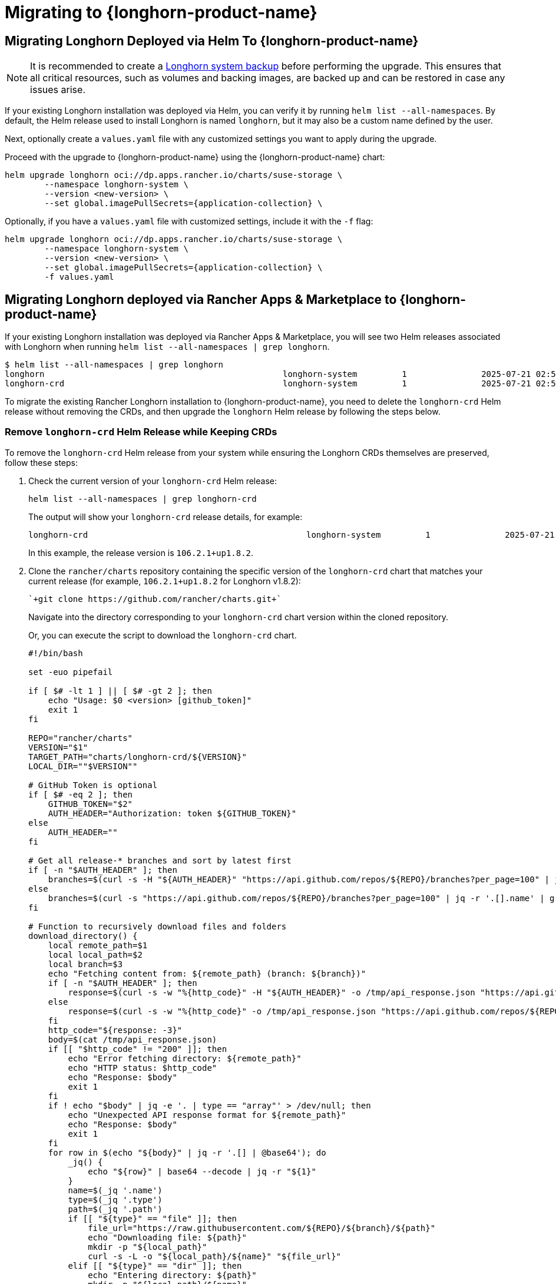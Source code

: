 = Migrating to {longhorn-product-name}
	
== Migrating Longhorn Deployed via Helm To {longhorn-product-name}
	
[NOTE]
====
It is recommended to create a xref:snapshots-backups/system-backups/create-system-backup.adoc[Longhorn system backup] before performing the upgrade. This ensures that all critical resources, such as volumes and backing images, are backed up and can be restored in case any issues arise.
====

If your existing Longhorn installation was deployed via Helm, you can verify it by running `helm list --all-namespaces`. By default, the Helm release used to install Longhorn is named `longhorn`, but it may also be a custom name defined by the user.
	
Next, optionally create a `values.yaml` file with any customized settings you want to apply during the upgrade.

Proceed with the upgrade to {longhorn-product-name} using the {longhorn-product-name} chart:

[,shell]
----
helm upgrade longhorn oci://dp.apps.rancher.io/charts/suse-storage \
	--namespace longhorn-system \
	--version <new-version> \
	--set global.imagePullSecrets={application-collection} \
----

Optionally, if you have a `values.yaml` file with customized settings, include it with the `-f` flag:

[,shell]
----
helm upgrade longhorn oci://dp.apps.rancher.io/charts/suse-storage \
	--namespace longhorn-system \
	--version <new-version> \
	--set global.imagePullSecrets={application-collection} \
	-f values.yaml
----
	
== Migrating Longhorn deployed via Rancher Apps & Marketplace to {longhorn-product-name}

If your existing Longhorn installation was deployed via Rancher Apps & Marketplace, you will see two Helm releases associated with Longhorn when running `helm list --all-namespaces | grep longhorn`.

[,shell]
----
$ helm list --all-namespaces | grep longhorn
longhorn                                         	longhorn-system    	1       	2025-07-21 02:58:40.877484249 +0000 UTC	deployed	longhorn-106.2.1+up1.8.2                                                                               	v1.8.2
longhorn-crd                                     	longhorn-system    	1       	2025-07-21 02:58:38.192579711 +0000 UTC	deployed	longhorn-crd-106.2.1+up1.8.2                                                                           	v1.8.2
----

To migrate the existing Rancher Longhorn installation to {longhorn-product-name}, you need to delete the `longhorn-crd` Helm release without removing the CRDs, and then upgrade the `longhorn` Helm release by following the steps below. 

=== Remove `longhorn-crd` Helm Release while Keeping CRDs

To remove the `longhorn-crd` Helm release from your system while ensuring the Longhorn CRDs themselves are preserved, follow these steps:

. Check the current version of your `longhorn-crd` Helm release:
+
[,shell]
----
helm list --all-namespaces | grep longhorn-crd
----
+
The output will show your `longhorn-crd` release details, for example:
+
[,bash]
----
longhorn-crd                                     	longhorn-system    	1       	2025-07-21 02:58:38.192579711 +0000 UTC	deployed	longhorn-crd-106.2.1+up1.8.2                                                                           	v1.8.2
----
+
In this example, the release version is `106.2.1+up1.8.2`.

. Clone the `rancher/charts` repository containing the specific version of the `longhorn-crd` chart that matches your current release (for example, `106.2.1+up1.8.2` for Longhorn v1.8.2):
+
[,shell]
----
`+git clone https://github.com/rancher/charts.git+`
----
+
Navigate into the directory corresponding to your `longhorn-crd` chart version within the cloned repository.
+
Or, you can execute the script to download the `longhorn-crd` chart.
+
[,shell]
----
#!/bin/bash

set -euo pipefail

if [ $# -lt 1 ] || [ $# -gt 2 ]; then
    echo "Usage: $0 <version> [github_token]"
    exit 1
fi

REPO="rancher/charts"
VERSION="$1"
TARGET_PATH="charts/longhorn-crd/${VERSION}"
LOCAL_DIR=""$VERSION""

# GitHub Token is optional
if [ $# -eq 2 ]; then
    GITHUB_TOKEN="$2"
    AUTH_HEADER="Authorization: token ${GITHUB_TOKEN}"
else
    AUTH_HEADER=""
fi

# Get all release-* branches and sort by latest first
if [ -n "$AUTH_HEADER" ]; then
    branches=$(curl -s -H "${AUTH_HEADER}" "https://api.github.com/repos/${REPO}/branches?per_page=100" | jq -r '.[].name' | grep '^release-' | sort -r)
else
    branches=$(curl -s "https://api.github.com/repos/${REPO}/branches?per_page=100" | jq -r '.[].name' | grep '^release-' | sort -r)
fi

# Function to recursively download files and folders
download_directory() {
    local remote_path=$1
    local local_path=$2
    local branch=$3
    echo "Fetching content from: ${remote_path} (branch: ${branch})"
    if [ -n "$AUTH_HEADER" ]; then
        response=$(curl -s -w "%{http_code}" -H "${AUTH_HEADER}" -o /tmp/api_response.json "https://api.github.com/repos/${REPO}/contents/${remote_path}?ref=${branch}")
    else
        response=$(curl -s -w "%{http_code}" -o /tmp/api_response.json "https://api.github.com/repos/${REPO}/contents/${remote_path}?ref=${branch}")
    fi
    http_code="${response: -3}"
    body=$(cat /tmp/api_response.json)
    if [[ "$http_code" != "200" ]]; then
        echo "Error fetching directory: ${remote_path}"
        echo "HTTP status: $http_code"
        echo "Response: $body"
        exit 1
    fi
    if ! echo "$body" | jq -e '. | type == "array"' > /dev/null; then
        echo "Unexpected API response format for ${remote_path}"
        echo "Response: $body"
        exit 1
    fi
    for row in $(echo "${body}" | jq -r '.[] | @base64'); do
        _jq() {
            echo "${row}" | base64 --decode | jq -r "${1}"
        }
        name=$(_jq '.name')
        type=$(_jq '.type')
        path=$(_jq '.path')
        if [[ "${type}" == "file" ]]; then
            file_url="https://raw.githubusercontent.com/${REPO}/${branch}/${path}"
            echo "Downloading file: ${path}"
            mkdir -p "${local_path}"
            curl -s -L -o "${local_path}/${name}" "${file_url}"
        elif [[ "${type}" == "dir" ]]; then
            echo "Entering directory: ${path}"
            mkdir -p "${local_path}/${name}"
            download_directory "${path}" "${local_path}/${name}" "${branch}"
        fi
    done
}

for branch in $branches; do
    echo "Checking branch: $branch"
    url="https://api.github.com/repos/${REPO}/contents/${TARGET_PATH}?ref=${branch}"
    if [ -n "$AUTH_HEADER" ]; then
        response=$(curl -s -w "%{http_code}" -H "${AUTH_HEADER}" -o /tmp/check_response.json "$url")
    else
        response=$(curl -s -w "%{http_code}" -o /tmp/check_response.json "$url")
    fi
    http_code="${response: -3}"
    body=$(cat /tmp/check_response.json)
    if [[ "$http_code" == "200" ]]; then
        echo "Found target in branch: $branch"
        mkdir -p "${LOCAL_DIR}"
        download_directory "${TARGET_PATH}" "${LOCAL_DIR}" "${branch}"
        echo "Download completed to ${LOCAL_DIR}."
        exit 0
    elif [[ "$http_code" != "404" ]]; then
        echo "Error checking branch: ${branch}"
        echo "HTTP status: $http_code"
        echo "Response: $body"
        exit 1
    fi
done

echo "Target not found in any release-* branch."
exit 1
----
+
After running the command `bash ./download_longhorn-crd_chart.sh 106.2.1+up1.8.2`, the `longhorn-crd` chart will be downloaded to the local directory `106.2.1+up1.8.2`. Then, open `106.2.1+up1.8.2/Chart.yaml` to verify that the chart version matches `106.2.1+up1.8.2`.

. Patch the `helm.sh/resource-policy: keep` annotation to each Custom Resource Definitions (CRDs) in `templates/crds.yaml` within the `longhorn-crd` chart that you cloned. This ensures that Helm does not delete the CRDs when the release is uninstalled.

. Upgrade the `longhorn-crd` Helm release using the locally patched chart:
+
[,shell]
----
helm upgrade longhorn-crd -n longhorn-system ./chart
----

. Uninstall the `longhorn-crd` Helm release from your system. Due to the applied patch, the CRDs will remain.
+
[,shell]
----
helm uninstall longhorn-crd --namespace longhorn-system
----
+
You will see the CRDs are kept while uninstalling `longhorn-crd` Helm release.
+
[,shell]
----
$ helm uninstall longhorn-crd --namespace longhorn-system
These resources were kept due to the resource policy:
[CustomResourceDefinition] backingimagedatasources.longhorn.io
[CustomResourceDefinition] backingimagemanagers.longhorn.io
[CustomResourceDefinition] nodes.longhorn.io
[CustomResourceDefinition] orphans.longhorn.io
[CustomResourceDefinition] recurringjobs.longhorn.io
[CustomResourceDefinition] replicas.longhorn.io
[CustomResourceDefinition] settings.longhorn.io
[CustomResourceDefinition] sharemanagers.longhorn.io
[CustomResourceDefinition] snapshots.longhorn.io
[CustomResourceDefinition] supportbundles.longhorn.io
[CustomResourceDefinition] systembackups.longhorn.io
[CustomResourceDefinition] systemrestores.longhorn.io
[CustomResourceDefinition] backingimages.longhorn.io
[CustomResourceDefinition] volumeattachments.longhorn.io
[CustomResourceDefinition] volumes.longhorn.io
[CustomResourceDefinition] backupbackingimages.longhorn.io
[CustomResourceDefinition] backups.longhorn.io
[CustomResourceDefinition] backuptargets.longhorn.io
[CustomResourceDefinition] backupvolumes.longhorn.io
[CustomResourceDefinition] engineimages.longhorn.io
[CustomResourceDefinition] engines.longhorn.io
[CustomResourceDefinition] instancemanagers.longhorn.io
----

=== Replace `longhorn-crd` with `longhorn` in Longhorn CRDs

After ensuring the `longhorn-crd` Helm release is uninstalled but the CRDs are kept, you need to update the ownership labels on the existing Longhorn CRDs to prepare for the main `longhorn` Helm chart. Apply the following script to perform this replacement:

[,bash]
----
#!/bin/bash

# The list of CRDs needs to be changed to reflect your installed Longhorn CRDs.
CRDS=("backingimagedatasources.longhorn.io"
      "backingimagemanagers.longhorn.io"
      "backingimages.longhorn.io"
      "backupbackingimages.longhorn.io"
      "backups.longhorn.io"
      "backuptargets.longhorn.io"
      "backupvolumes.longhorn.io"
      "backups.longhorn.io"
      "engineimages.longhorn.io"
      "engines.longhorn.io"
      "instancemanagers.longhorn.io"
      "nodes.longhorn.io"
      "orphans.longhorn.io"
      "recurringjobs.longhorn.io"
      "replicas.longhorn.io"
      "settings.longhorn.io"
      "sharemanagers.longhorn.io"
      "snapshots.longhorn.io"
      "supportbundles.longhorn.io"
      "systembackups.longhorn.io"
      "systemrestores.longhorn.io"
      "volumeattachments.longhorn.io"
      "volumes.longhorn.io")

# Function to update a single CRD
update_crd() {
  local crd=$1
  echo "Processing CRD: $crd"

  # Get the current CRD definition
  kubectl get crd "$crd" -o yaml > temp-crd.yaml

  # Check if the CRD exists
  if [ $? -ne 0 ]; then
    echo "Error: CRD $crd not found"
    rm -f temp-crd.yaml
    return 1
  fi

  # Use sed with cross-platform compatible syntax
  # Create a backup file and replace longhorn-crd with longhorn
  sed -e 's/longhorn-crd/longhorn/g' temp-crd.yaml > temp-crd-updated.yaml

  if [ $? -ne 0 ]; then
    echo "Error: sed command failed for $crd"
    rm -f temp-crd.yaml temp-crd-updated.yaml
    return 1
  fi

  # Move updated file back to original
  mv temp-crd-updated.yaml temp-crd.yaml

  # Apply the updated CRD
  kubectl apply -f temp-crd.yaml

  if [ $? -eq 0 ]; then
    echo "Successfully updated CRD: $crd"
  else
    echo "Error updating CRD: $crd"
  fi

  # Clean up
  rm -f temp-crd.yaml
}

# Main execution
for crd in "${CRDS[@]}"; do
  update_crd "$crd"
done
----

=== Upgrade to {longhorn-product-name}

After the CRDs have been prepared, you can proceed with upgrading your Longhorn installation to {longhorn-product-name}:

[,shell]
----
helm upgrade longhorn oci://dp.apps.rancher.io/charts/suse-storage \
	--namespace longhorn-system \
	--version <new-version> \
	--set global.imagePullSecrets={application-collection} \
----

Optionally, if you have a `values.yaml` file with customized settings, include it with the `-f` flag:

[,shell]
----
helm upgrade longhorn oci://dp.apps.rancher.io/charts/suse-storage \
	--namespace longhorn-system \
	--version <new-version> \
	--set global.imagePullSecrets={application-collection} \
	-f values.yaml
----
